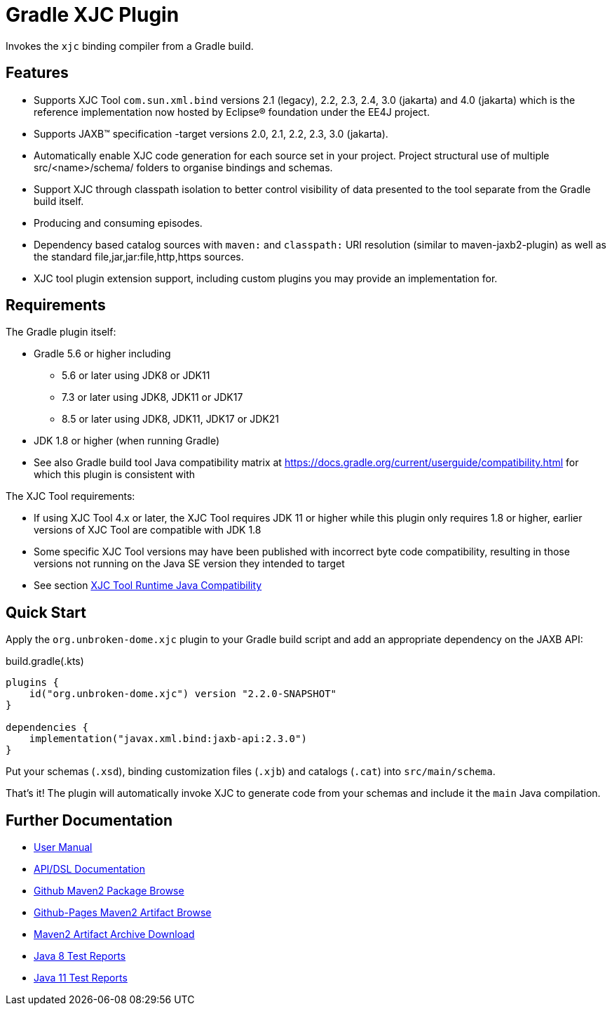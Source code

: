 ifdef::env-github[]
:tip-caption: :bulb:
:note-caption: :information_source:
:important-caption: :heavy_exclamation_mark:
:caution-caption: :fire:
:warning-caption: :warning:
endif::[]
:github-pages-uri: https://dlmiles.github.io/gradle-xjc-plugin
:github-uri: https://github.com/dlmiles/gradle-xjc-plugin
:github-m2-uri: https://maven.pkg.github.com/dlmiles/gradle-xjc-plugin
:maven-groupId: io.github.dlmiles
:uri-build-status: https://github.com/dlmiles/gradle-xjc-plugin/actions/workflows/build.yml
:img-build-status: https://github.com/dlmiles/gradle-xjc-plugin/actions/workflows/build.yml/badge.svg

ifdef::env-github[]
image:{img-build-status}[CI-Gradle-build,link={uri-build-status}]

#CI Targets: `Java 8` and `Java 11` for plugin project builder#

#Plugin artifact supports `Java 8`, `Java 11`, `Java 17` and `Java 21`#

#For use with `Gradle 5.6` through `Gradle 8.5`#
endif::[]

= Gradle XJC Plugin

Invokes the `xjc` binding compiler from a Gradle build.


== Features

- Supports XJC Tool `com.sun.xml.bind` versions 2.1 (legacy), 2.2, 2.3, 2.4, 3.0 (jakarta) and
  4.0 (jakarta) which is the reference implementation now hosted by Eclipse&reg; foundation
  under the EE4J project.
- Supports JAXB&trade; specification -target versions 2.0, 2.1, 2.2, 2.3, 3.0 (jakarta).
- Automatically enable XJC code generation for each source set in your project.
  Project structural use of multiple src/<name>/schema/ folders to organise bindings and
  schemas.
- Support XJC through classpath isolation to better control visibility of data presented to the
  tool separate from the Gradle build itself.
- Producing and consuming episodes.
- Dependency based catalog sources with `maven:` and `classpath:` URI resolution (similar to
  maven-jaxb2-plugin) as well as the standard file,jar,jar:file,http,https sources.
- XJC tool plugin extension support, including custom plugins you may provide an implementation
  for.

== Requirements

The Gradle plugin itself:

- Gradle 5.6 or higher including
* 5.6 or later using JDK8 or JDK11
* 7.3 or later using JDK8, JDK11 or JDK17
* 8.5 or later using JDK8, JDK11, JDK17 or JDK21
- JDK 1.8 or higher (when running Gradle)
- See also Gradle build tool Java compatibility matrix at https://docs.gradle.org/current/userguide/compatibility.html for which this plugin is consistent with

The XJC Tool requirements:

- If using XJC Tool 4.x or later, the XJC Tool requires JDK 11 or higher while this
  plugin only requires 1.8 or higher, earlier versions of XJC Tool are
  compatible with JDK 1.8
- Some specific XJC Tool versions may have been published with incorrect byte code
  compatibility, resulting in those versions not running on the Java SE version they
  intended to target
- See section link:{github-pages-uri}#_xjc_tool_runtime_java_compatibility[XJC Tool Runtime Java Compatibility]


== Quick Start

Apply the `org.unbroken-dome.xjc` plugin to your Gradle build script and add an appropriate
dependency on the JAXB API:

ifdef::env-github[]
[source,kotlin,subs="attributes+"]
.settings.gradle(.kts)
----
pluginManagement {
    // 3rd party releases and SNAPSHOTs
    maven {
        url "{github-pages-uri}/java8/maven2"
        // url "{github-m2-uri}"
        content {
            // this repository *only* contains artifacts for specific groups
            includeGroup "org.unbroken-dome.xjc"
            includeGroup "org.unbroken-dome.gradle-plugins"
ifdef::env-github[]

            includeGroup "{maven-groupId}.xjc"
            includeGroup "{maven-groupId}.gradle-plugins"
endif::[]
        }
    }

    // Official releases only
    gradlePluginPortal()   
}
----

endif::[]
[source,kotlin]
.build.gradle(.kts)
----
plugins {
    id("org.unbroken-dome.xjc") version "2.2.0-SNAPSHOT"
}

dependencies {
    implementation("javax.xml.bind:jaxb-api:2.3.0")
}
----

Put your schemas (`.xsd`), binding customization files (`.xjb`) and catalogs (`.cat`)
into `src/main/schema`.

That's it! The plugin will automatically invoke XJC to generate code from your schemas and include
it the `main` Java compilation.


== Further Documentation

* {github-pages-uri}/[User Manual]
* {github-pages-uri}/dokka/gradle-xjc-plugin/[API/DSL Documentation]
* {github-m2-uri}/[Github Maven2 Package Browse]
* {github-pages-uri}/java8/maven2/[Github-Pages Maven2 Artifact Browse]
* {github-pages-uri}/artifacts/[Maven2 Artifact Archive Download]

* {github-pages-uri}/java8/tests/[Java 8 Test Reports]
* {github-pages-uri}/java11/tests/[Java 11 Test Reports]
